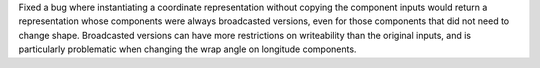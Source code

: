 Fixed a bug where instantiating a coordinate representation without copying the
component inputs would return a representation whose components were always
broadcasted versions, even for those components that did not need to change
shape.  Broadcasted versions can have more restrictions on writeability than
the original inputs, and is particularly problematic when changing the wrap
angle on longitude components.
